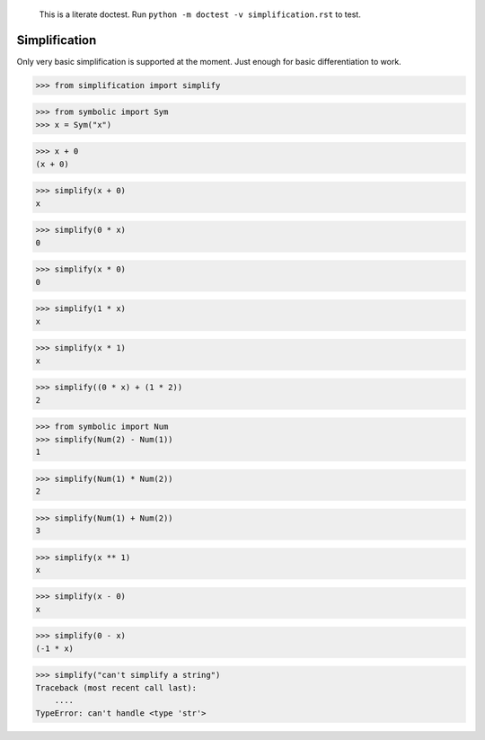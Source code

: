     This is a literate doctest.
    Run ``python -m doctest -v simplification.rst`` to test.

Simplification
==============

Only very basic simplification is supported at the moment. Just enough for
basic differentiation to work.

>>> from simplification import simplify

>>> from symbolic import Sym
>>> x = Sym("x")

>>> x + 0
(x + 0)

>>> simplify(x + 0)
x

>>> simplify(0 * x)
0

>>> simplify(x * 0)
0

>>> simplify(1 * x)
x

>>> simplify(x * 1)
x

>>> simplify((0 * x) + (1 * 2))
2

>>> from symbolic import Num
>>> simplify(Num(2) - Num(1))
1

>>> simplify(Num(1) * Num(2))
2

>>> simplify(Num(1) + Num(2))
3

>>> simplify(x ** 1)
x

>>> simplify(x - 0)
x

>>> simplify(0 - x)
(-1 * x)

>>> simplify("can't simplify a string")
Traceback (most recent call last):
    ....
TypeError: can't handle <type 'str'>

